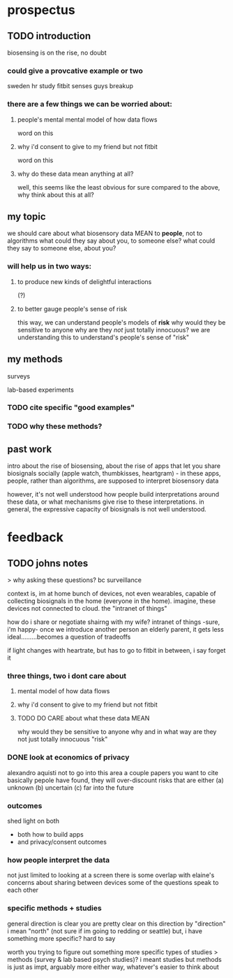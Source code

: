 * prospectus 
** TODO introduction
biosensing is on the rise, no doubt
*** could give a provcative example or two
sweden hr study
fitbit senses guys breakup
*** there are a few things we can be worried about:
**** people's mental mental model of how data flows
word on this 
**** why i'd consent to give to my friend but not fitbit
word on this
**** why do these data mean anything at all?
well, this seems like the least obvious for sure
compared to the above, why think about this at all?
** my topic 
we should care about what biosensory data MEAN
to *people*, not to algorithms
what could they say about you, to someone else?
what could they say to someone else, about you?
*** will help us in two ways:
**** to produce new kinds of delightful interactions
(?)
**** to better gauge people's sense of risk
this way, we can understand people's models of *risk*
why would they be sensitive to anyone
why are they /not/ just totally innocuous?
we are understanding this to understand's people's sense of "risk"

** my methods

surveys

lab-based experiments

*** TODO cite specific "good examples"

*** TODO why these methods?

** past work
intro about the rise of biosensing, about the rise of apps that let you share biosignals socially (apple watch, thumbkisses, heartgram) - in these apps, people, rather than algorithms, are supposed to interpret biosensory data

however, it's not well understood how people build interpretations around these data, or what mechanisms give rise to these interpretations. in general, the expressive capacity of biosignals is not well understood.


* feedback
** TODO johns notes

> why asking these questions? bc surveillance

context is, im at home
bunch of devices, not even wearables, capable of collecting biosignals in the home (everyone in the home). imagine, these devices not connected to cloud. the "intranet of things" 

how do i share or negotiate shairng with my wife?
intranet of things -sure, i'm happy- once we introduce another person an elderly parent, it gets less ideal.........becomes a question of tradeoffs

if light changes with heartrate, but has to go to fitbit in between, i say forget it

*** three things, two i dont care about 
**** mental model of how data flows
**** why i'd consent to give to my friend but not fitbit
**** TODO DO CARE about what these data MEAN
why would they be sensitive to anyone
why and in what way are they not just totally innocuous
"risk"

*** DONE look at economics of privacy
alexandro aquisti
not to go into this area
a couple papers you want to cite
basically pepole have found, they will over-discount risks that are either (a) unknown (b) uncertain (c) far into the future

*** outcomes
shed light on both 
- both how to build apps
- and privacy/consent outcomes


*** how people interpret the data
not just limited to looking at a screen
there is some overlap with elaine's concerns about sharing between devices
some of the questions speak to each other

*** specific methods + studies
general direction is clear
you are pretty clear on this direction
by "direction" i mean "north" (not sure if im going to redding or seattle)
but, i have something more specific? hard to say

worth you trying to figure out something more specific
types of studies
> methods (survey & lab based psych studies)?
i meant studies but methods is just as impt, arguably more
either way, whatever's easier to think about

